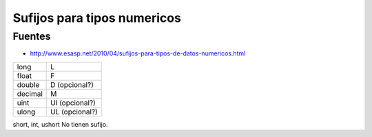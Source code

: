 .. _reference-programacion-csharp-sufijos_tipos_numericos:

############################
Sufijos para tipos numericos
############################

Fuentes
*******

* http://www.esasp.net/2010/04/sufijos-para-tipos-de-datos-numericos.html

========    ==============
long        L
float       F
double      D (opcional?)
decimal     M
uint        UI (opcional?)
ulong       UL (opcional?)
========    ==============

short, int, ushort  No tienen sufijo.
